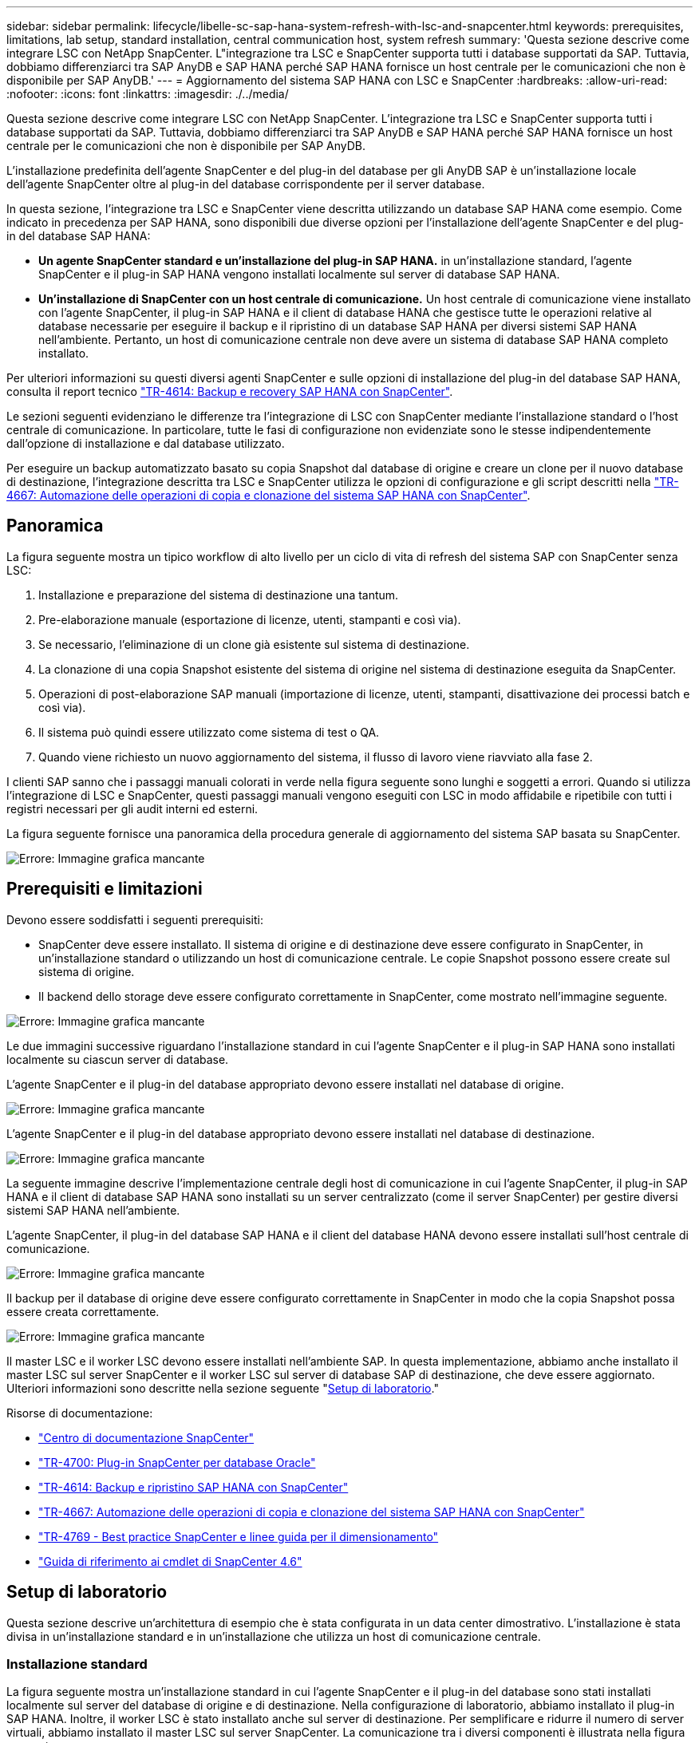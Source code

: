 ---
sidebar: sidebar 
permalink: lifecycle/libelle-sc-sap-hana-system-refresh-with-lsc-and-snapcenter.html 
keywords: prerequisites, limitations, lab setup, standard installation, central communication host, system refresh 
summary: 'Questa sezione descrive come integrare LSC con NetApp SnapCenter. L"integrazione tra LSC e SnapCenter supporta tutti i database supportati da SAP. Tuttavia, dobbiamo differenziarci tra SAP AnyDB e SAP HANA perché SAP HANA fornisce un host centrale per le comunicazioni che non è disponibile per SAP AnyDB.' 
---
= Aggiornamento del sistema SAP HANA con LSC e SnapCenter
:hardbreaks:
:allow-uri-read: 
:nofooter: 
:icons: font
:linkattrs: 
:imagesdir: ./../media/


[role="lead"]
Questa sezione descrive come integrare LSC con NetApp SnapCenter. L'integrazione tra LSC e SnapCenter supporta tutti i database supportati da SAP. Tuttavia, dobbiamo differenziarci tra SAP AnyDB e SAP HANA perché SAP HANA fornisce un host centrale per le comunicazioni che non è disponibile per SAP AnyDB.

L'installazione predefinita dell'agente SnapCenter e del plug-in del database per gli AnyDB SAP è un'installazione locale dell'agente SnapCenter oltre al plug-in del database corrispondente per il server database.

In questa sezione, l'integrazione tra LSC e SnapCenter viene descritta utilizzando un database SAP HANA come esempio. Come indicato in precedenza per SAP HANA, sono disponibili due diverse opzioni per l'installazione dell'agente SnapCenter e del plug-in del database SAP HANA:

* *Un agente SnapCenter standard e un'installazione del plug-in SAP HANA.* in un'installazione standard, l'agente SnapCenter e il plug-in SAP HANA vengono installati localmente sul server di database SAP HANA.
* *Un'installazione di SnapCenter con un host centrale di comunicazione.* Un host centrale di comunicazione viene installato con l'agente SnapCenter, il plug-in SAP HANA e il client di database HANA che gestisce tutte le operazioni relative al database necessarie per eseguire il backup e il ripristino di un database SAP HANA per diversi sistemi SAP HANA nell'ambiente. Pertanto, un host di comunicazione centrale non deve avere un sistema di database SAP HANA completo installato.


Per ulteriori informazioni su questi diversi agenti SnapCenter e sulle opzioni di installazione del plug-in del database SAP HANA, consulta il report tecnico https://www.netapp.com/pdf.html?item=/media/12405-tr4614pdf.pdf["TR-4614: Backup e recovery SAP HANA con SnapCenter"^].

Le sezioni seguenti evidenziano le differenze tra l'integrazione di LSC con SnapCenter mediante l'installazione standard o l'host centrale di comunicazione. In particolare, tutte le fasi di configurazione non evidenziate sono le stesse indipendentemente dall'opzione di installazione e dal database utilizzato.

Per eseguire un backup automatizzato basato su copia Snapshot dal database di origine e creare un clone per il nuovo database di destinazione, l'integrazione descritta tra LSC e SnapCenter utilizza le opzioni di configurazione e gli script descritti nella link:https://docs.netapp.com/us-en/netapp-solutions-sap/lifecycle/sc-copy-clone-introduction.html["TR-4667: Automazione delle operazioni di copia e clonazione del sistema SAP HANA con SnapCenter"^].



== Panoramica

La figura seguente mostra un tipico workflow di alto livello per un ciclo di vita di refresh del sistema SAP con SnapCenter senza LSC:

. Installazione e preparazione del sistema di destinazione una tantum.
. Pre-elaborazione manuale (esportazione di licenze, utenti, stampanti e così via).
. Se necessario, l'eliminazione di un clone già esistente sul sistema di destinazione.
. La clonazione di una copia Snapshot esistente del sistema di origine nel sistema di destinazione eseguita da SnapCenter.
. Operazioni di post-elaborazione SAP manuali (importazione di licenze, utenti, stampanti, disattivazione dei processi batch e così via).
. Il sistema può quindi essere utilizzato come sistema di test o QA.
. Quando viene richiesto un nuovo aggiornamento del sistema, il flusso di lavoro viene riavviato alla fase 2.


I clienti SAP sanno che i passaggi manuali colorati in verde nella figura seguente sono lunghi e soggetti a errori. Quando si utilizza l'integrazione di LSC e SnapCenter, questi passaggi manuali vengono eseguiti con LSC in modo affidabile e ripetibile con tutti i registri necessari per gli audit interni ed esterni.

La figura seguente fornisce una panoramica della procedura generale di aggiornamento del sistema SAP basata su SnapCenter.

image::libelle-sc-image1.png[Errore: Immagine grafica mancante]



== Prerequisiti e limitazioni

Devono essere soddisfatti i seguenti prerequisiti:

* SnapCenter deve essere installato. Il sistema di origine e di destinazione deve essere configurato in SnapCenter, in un'installazione standard o utilizzando un host di comunicazione centrale. Le copie Snapshot possono essere create sul sistema di origine.
* Il backend dello storage deve essere configurato correttamente in SnapCenter, come mostrato nell'immagine seguente.


image::libelle-sc-image2.png[Errore: Immagine grafica mancante]

Le due immagini successive riguardano l'installazione standard in cui l'agente SnapCenter e il plug-in SAP HANA sono installati localmente su ciascun server di database.

L'agente SnapCenter e il plug-in del database appropriato devono essere installati nel database di origine.

image::libelle-sc-image3.png[Errore: Immagine grafica mancante]

L'agente SnapCenter e il plug-in del database appropriato devono essere installati nel database di destinazione.

image::libelle-sc-image4.png[Errore: Immagine grafica mancante]

La seguente immagine descrive l'implementazione centrale degli host di comunicazione in cui l'agente SnapCenter, il plug-in SAP HANA e il client di database SAP HANA sono installati su un server centralizzato (come il server SnapCenter) per gestire diversi sistemi SAP HANA nell'ambiente.

L'agente SnapCenter, il plug-in del database SAP HANA e il client del database HANA devono essere installati sull'host centrale di comunicazione.

image::libelle-sc-image5.png[Errore: Immagine grafica mancante]

Il backup per il database di origine deve essere configurato correttamente in SnapCenter in modo che la copia Snapshot possa essere creata correttamente.

image::libelle-sc-image6.png[Errore: Immagine grafica mancante]

Il master LSC e il worker LSC devono essere installati nell'ambiente SAP. In questa implementazione, abbiamo anche installato il master LSC sul server SnapCenter e il worker LSC sul server di database SAP di destinazione, che deve essere aggiornato. Ulteriori informazioni sono descritte nella sezione seguente "<<Setup di laboratorio>>."

Risorse di documentazione:

* https://docs.netapp.com/us-en/snapcenter/["Centro di documentazione SnapCenter"^]
* https://www.netapp.com/pdf.html?item=/media/12403-tr4700.pdf["TR-4700: Plug-in SnapCenter per database Oracle"^]
* https://www.netapp.com/pdf.html?item=/media/12405-tr4614pdf.pdf["TR-4614: Backup e ripristino SAP HANA con SnapCenter"^]
* https://docs.netapp.com/us-en/netapp-solutions-sap/lifecycle/sc-copy-clone-introduction.html["TR-4667: Automazione delle operazioni di copia e clonazione del sistema SAP HANA con SnapCenter"^]
* https://fieldportal.netapp.com/content/883721["TR-4769 - Best practice SnapCenter e linee guida per il dimensionamento"^]
* https://library.netapp.com/ecm/ecm_download_file/ECMLP2880726["Guida di riferimento ai cmdlet di SnapCenter 4.6"^]




== Setup di laboratorio

Questa sezione descrive un'architettura di esempio che è stata configurata in un data center dimostrativo. L'installazione è stata divisa in un'installazione standard e in un'installazione che utilizza un host di comunicazione centrale.



=== Installazione standard

La figura seguente mostra un'installazione standard in cui l'agente SnapCenter e il plug-in del database sono stati installati localmente sul server del database di origine e di destinazione. Nella configurazione di laboratorio, abbiamo installato il plug-in SAP HANA. Inoltre, il worker LSC è stato installato anche sul server di destinazione. Per semplificare e ridurre il numero di server virtuali, abbiamo installato il master LSC sul server SnapCenter. La comunicazione tra i diversi componenti è illustrata nella figura seguente.

image::libelle-sc-image7.png[Errore: Immagine grafica mancante]



=== Host centrale di comunicazione

La figura seguente mostra la configurazione mediante un host di comunicazione centrale. In questa configurazione, l'agente SnapCenter, il plug-in SAP HANA e il client del database HANA sono stati installati su un server dedicato. In questa configurazione, abbiamo utilizzato il server SnapCenter per installare l'host centrale per le comunicazioni. Inoltre, il worker LSC è stato nuovamente installato sul server di destinazione. Per semplificare e ridurre il numero di server virtuali, abbiamo deciso di installare anche il master LSC sul server SnapCenter. La comunicazione tra i diversi componenti è illustrata nella figura seguente.

image::libelle-sc-image8.png[Errore: Immagine grafica mancante]



== Fasi iniziali di preparazione una tantum per libelle SystemCopy

Esistono tre componenti principali di un'installazione LSC:

* *LSC master.* come suggerisce il nome, questo è il componente master che controlla il flusso di lavoro automatico di una copia di sistema basata su libelle. Nell'ambiente demo, il master LSC è stato installato sul server SnapCenter.
* *LSC Worker.* un LSC Worker è la parte del software Libelle che in genere viene eseguito sul sistema SAP di destinazione ed esegue gli script richiesti per la copia automatica del sistema. Nell'ambiente demo, il worker LSC è stato installato sul server applicativo SAP HANA di destinazione.
* *Satellite LSC.* un satellite LSC fa parte del software libelle che viene eseguito su un sistema di terze parti su cui devono essere eseguiti ulteriori script. Il master LSC può anche svolgere il ruolo di sistema satellitare LSC allo stesso tempo.
+
In primo luogo abbiamo definito tutti i sistemi coinvolti all'interno di LSC, come mostrato nell'immagine seguente::


* *172.30.15.35.* Indirizzo IP del sistema di origine SAP e del sistema di origine SAP HANA.
* *172.30.15.3.* Indirizzo IP del master LSC e del sistema satellitare LSC per questa configurazione. Poiché è stato installato il master LSC sul server SnapCenter, i cmdlet PowerShell di SnapCenter 4.x sono già disponibili su questo host Windows perché sono stati installati durante l'installazione del server SnapCenter. Abbiamo quindi deciso di abilitare il ruolo satellite LSC per questo sistema ed eseguire tutti i cmdlet PowerShell di SnapCenter su questo host. Se si utilizza un sistema diverso, assicurarsi di installare i cmdlet PowerShell di SnapCenter su questo host in base alla documentazione di SnapCenter.
* *172.30.15.36.* l'indirizzo IP del sistema di destinazione SAP, del sistema di destinazione SAP HANA e dell'operatore LSC.


Invece di indirizzi IP, è possibile utilizzare anche nomi host o nomi di dominio completi.

La seguente immagine mostra la configurazione LSC di master, worker, satellite, origine SAP, destinazione SAP, database di origine e database di destinazione.

image::libelle-sc-image9.png[Errore: Immagine grafica mancante]

Per l'integrazione principale, è necessario separare nuovamente le fasi di configurazione nell'installazione standard e nell'installazione utilizzando un host di comunicazione centrale.



=== Installazione standard

In questa sezione vengono descritte le procedure di configurazione necessarie quando si utilizza un'installazione standard in cui l'agente SnapCenter e il plug-in del database necessari sono installati sui sistemi di origine e di destinazione. Quando si utilizza un'installazione standard, tutte le attività necessarie per montare il volume clone e ripristinare e ripristinare il sistema di destinazione vengono eseguite dall'agente SnapCenter in esecuzione sul sistema di database di destinazione sul server stesso. In questo modo è possibile accedere a tutti i dettagli relativi ai cloni disponibili tramite le variabili ambientali dell'agente SnapCenter. Pertanto, nella fase di copia LSC è necessario creare un'unica attività aggiuntiva. Questa attività esegue il processo di copia Snapshot sul sistema di database di origine e il processo di clonazione e ripristino e ripristino sul sistema di database di destinazione. Tutte le attività correlate a SnapCenter vengono attivate utilizzando uno script PowerShell inserito nell'attività LSC `NTAP_SYSTEM_CLONE`.

L'immagine seguente mostra la configurazione dell'attività LSC nella fase di copia.

image::libelle-sc-image10.png[Errore: Immagine grafica mancante]

La seguente immagine evidenzia la configurazione di `NTAP_SYSTEM_CLONE` processo. Poiché si sta eseguendo uno script PowerShell, questo script di Windows PowerShell viene eseguito sul sistema satellitare. In questo caso, si tratta del server SnapCenter con il master LSC installato che funge anche da sistema satellitare.

image::libelle-sc-image11.png[Errore: Immagine grafica mancante]

Poiché l'LSC deve essere consapevole dell'esito positivo delle operazioni di copia, clonazione e ripristino di Snapshot, è necessario definire almeno due tipi di codice di ritorno. Un codice serve per eseguire correttamente lo script, mentre l'altro per eseguire lo script in modo non riuscito, come illustrato nell'immagine seguente.

* `LSC:OK` deve essere scritto dallo script in standard out se l'esecuzione ha avuto esito positivo.
* `LSC:ERROR` deve essere scritto dallo script in standard out se l'esecuzione non è riuscita.


image::libelle-sc-image12.png[Errore: Immagine grafica mancante]

L'immagine seguente mostra parte dello script PowerShell che deve essere eseguito per eseguire un backup basato su Snapshot sul sistema di database di origine e un clone sul sistema di database di destinazione. Lo script non deve essere completo. Piuttosto, lo script mostra l'aspetto dell'integrazione tra LSC e SnapCenter e la facilità di configurazione.

image::libelle-sc-image13.png[Errore: Immagine grafica mancante]

Poiché lo script viene eseguito sul master LSC (che è anche un sistema satellite), il master LSC sul server SnapCenter deve essere eseguito come utente Windows che dispone delle autorizzazioni appropriate per eseguire operazioni di backup e clonazione in SnapCenter. Per verificare se l'utente dispone delle autorizzazioni appropriate, deve essere in grado di eseguire una copia Snapshot e un clone nell'interfaccia utente di SnapCenter.

Non è necessario eseguire il master LSC e il satellite LSC sul server SnapCenter stesso. Il master LSC e il satellite LSC possono essere eseguiti su qualsiasi macchina Windows. Il prerequisito per l'esecuzione dello script PowerShell sul satellite LSC è che i cmdlet PowerShell di SnapCenter siano stati installati sul server Windows.



=== Host centrale di comunicazione

Per l'integrazione tra LSC e SnapCenter utilizzando un host di comunicazione centrale, le uniche modifiche da eseguire vengono eseguite nella fase di copia. La copia Snapshot e il clone vengono creati utilizzando l'agente SnapCenter sull'host di comunicazione centrale. Pertanto, tutti i dettagli sui volumi appena creati sono disponibili solo sull'host centrale di comunicazione e non sul server del database di destinazione. Tuttavia, questi dettagli sono necessari sul server di database di destinazione per montare il volume clone ed eseguire il ripristino. Questo è il motivo per cui sono necessarie due attività aggiuntive nella fase di copia. Un'attività viene eseguita sull'host centrale di comunicazione e un'attività viene eseguita sul server del database di destinazione. Queste due attività sono mostrate nell'immagine seguente.

* *NTAP_SYSTEM_CLONE_CP.* questa attività crea la copia Snapshot e il clone utilizzando uno script PowerShell che esegue le necessarie funzioni SnapCenter sull'host centrale di comunicazione. Questa attività viene quindi eseguita sul satellite LSC, che nella nostra istanza è il master LSC eseguito su Windows. Questo script raccoglie tutti i dettagli relativi al clone e ai volumi appena creati e lo passa alla seconda attività `NTAP_MNT_RECOVER_CP`, Che viene eseguito sul worker LSC in esecuzione sul server del database di destinazione.
* *NTAP_MNT_RECOVER_CP.* questa attività arresta il sistema SAP di destinazione e il database SAP HANA, smonta i vecchi volumi e monta i volumi dei cloni di storage appena creati in base ai parametri passati dall'attività precedente `NTAP_SYSTEM_CLONE_CP`. Il database SAP HANA di destinazione viene quindi ripristinato e ripristinato.


image::libelle-sc-image14.png[Errore: Immagine grafica mancante]

La seguente immagine evidenzia la configurazione dell'attività `NTAP_SYSTEM_CLONE_CP`. Si tratta dello script di Windows PowerShell eseguito sul sistema satellitare. In questo caso, il sistema satellitare è il server SnapCenter con il master LSC installato.

image::libelle-sc-image15.png[Errore: Immagine grafica mancante]

Poiché LSC deve essere consapevole dell'esito positivo dell'operazione di copia e clonazione Snapshot, è necessario definire almeno due tipi di codice di ritorno: Un codice di ritorno per l'esecuzione corretta dello script e l'altro per l'esecuzione non riuscita dello script, come illustrato nell'immagine seguente.

* `LSC:OK` deve essere scritto dallo script in standard out se l'esecuzione ha avuto esito positivo.
* `LSC:ERROR` deve essere scritto dallo script in standard out se l'esecuzione non è riuscita.


image::libelle-sc-image16.png[Errore: Immagine grafica mancante]

L'immagine seguente mostra parte dello script PowerShell che deve essere eseguito per eseguire una copia Snapshot e un clone utilizzando l'agente SnapCenter sull'host di comunicazione centrale. Lo script non deve essere completo. Lo script viene invece utilizzato per mostrare l'aspetto dell'integrazione tra LSC e SnapCenter e la facilità di configurazione.

image::libelle-sc-image17.png[Errore: Immagine grafica mancante]

Come indicato in precedenza, è necessario consegnare il nome del volume clone all'attività successiva `NTAP_MNT_RECOVER_CP` per montare il volume clone sul server di destinazione. Il nome del volume clone, noto anche come percorso di giunzione, viene memorizzato nella variabile `$JunctionPath`. Il trasferimento a un'attività LSC successiva viene ottenuto attraverso una variabile LSC personalizzata.

....
echo $JunctionPath > $_task(current, custompath1)_$
....
Poiché lo script viene eseguito sul master LSC (che è anche un sistema satellite), il master LSC sul server SnapCenter deve essere eseguito come utente Windows che dispone delle autorizzazioni appropriate per eseguire le operazioni di backup e clonazione in SnapCenter. Per verificare se dispone delle autorizzazioni appropriate, l'utente deve essere in grado di eseguire una copia Snapshot e un clone nella GUI di SnapCenter.

La figura seguente evidenzia la configurazione dell'attività `NTAP_MNT_RECOVER_CP`. Poiché si desidera eseguire uno script Linux Shell, si tratta di uno script di comando eseguito sul sistema di database di destinazione.

image::libelle-sc-image18.png[Errore: Immagine grafica mancante]

Poiché LSC deve essere consapevole del montaggio dei volumi clone e dell'esito positivo del ripristino e del ripristino del database di destinazione, è necessario definire almeno due tipi di codice di ritorno. Un codice serve per eseguire correttamente lo script e uno per eseguire lo script in modo non riuscito, come illustrato nella figura seguente.

* `LSC:OK` deve essere scritto dallo script in standard out se l'esecuzione ha avuto esito positivo.
* `LSC:ERROR` deve essere scritto dallo script in standard out se l'esecuzione non è riuscita.


image::libelle-sc-image19.png[Errore: Immagine grafica mancante]

La figura seguente mostra parte dello script della shell Linux utilizzato per arrestare il database di destinazione, smontare il vecchio volume, montare il volume clone e ripristinare e ripristinare il database di destinazione. Nell'attività precedente, il percorso di giunzione è stato scritto in una variabile LSC. Il comando seguente legge questa variabile LSC e memorizza il valore in `$JunctionPath` Variabile dello script della shell Linux.

....
JunctionPath=$_include($_task(NTAP_SYSTEM_CLONE_CP, custompath1)_$, 1, 1)_$
....
L'operatore LSC sul sistema di destinazione viene eseguito come `<sidaadm>`, ma i comandi mount devono essere eseguiti come utente root. Per questo motivo è necessario creare `central_plugin_host_wrapper_script.sh`. Lo script `central_plugin_host_wrapper_script.sh` viene chiamato dall'attività `NTAP_MNT_RECOVERY_CP` utilizzando il `sudo` comando. Utilizzando il `sudo` Lo script viene eseguito con UID 0 e siamo in grado di eseguire tutte le fasi successive, come smontare i vecchi volumi, montare i volumi clone e ripristinare e ripristinare il database di destinazione. Per attivare l'esecuzione dello script con `sudo`, la seguente riga deve essere aggiunta in `/etc/sudoers`:

....
hn6adm ALL=(root) NOPASSWD:/usr/local/bin/H06/central_plugin_host_wrapper_script.sh
....
image::libelle-sc-image20.png[Errore: Immagine grafica mancante]



== Operazione di refresh del sistema SAP HANA

Ora che sono state eseguite tutte le attività di integrazione necessarie tra LSC e NetApp SnapCenter, avviare un aggiornamento del sistema SAP completamente automatizzato è un'operazione con un solo clic.

La figura seguente mostra l'attività `NTAP`_`SYSTEM`_`CLONE` in un'installazione standard. Come si può vedere, la creazione di una copia Snapshot e di un clone, il montaggio del volume clone sul server del database di destinazione e il ripristino e il ripristino del database di destinazione hanno richiesto circa 14 minuti. Sorprendentemente, con la tecnologia Snapshot e NetApp FlexClone, la durata di questa attività rimane quasi la stessa, indipendentemente dalle dimensioni del database di origine.

image::libelle-sc-image21.png[Errore: Immagine grafica mancante]

La figura seguente mostra le due attività `NTAP_SYSTEM_CLONE_CP` e. `NTAP_MNT_RECOVERY_CP` quando si utilizza un host di comunicazione centrale. Come si può vedere, la creazione di una copia Snapshot, di un clone, il montaggio del volume clone sul server del database di destinazione e il ripristino e il ripristino del database di destinazione hanno richiesto circa 12 minuti. Questo tempo è più o meno lo stesso necessario per eseguire queste operazioni quando si utilizza un'installazione standard. Anche in questo caso, la tecnologia Snapshot e NetApp FlexClone consente il completamento rapido e coerente di queste attività, indipendentemente dalle dimensioni del database di origine.

image::libelle-sc-image22.png[Errore: Immagine grafica mancante]
